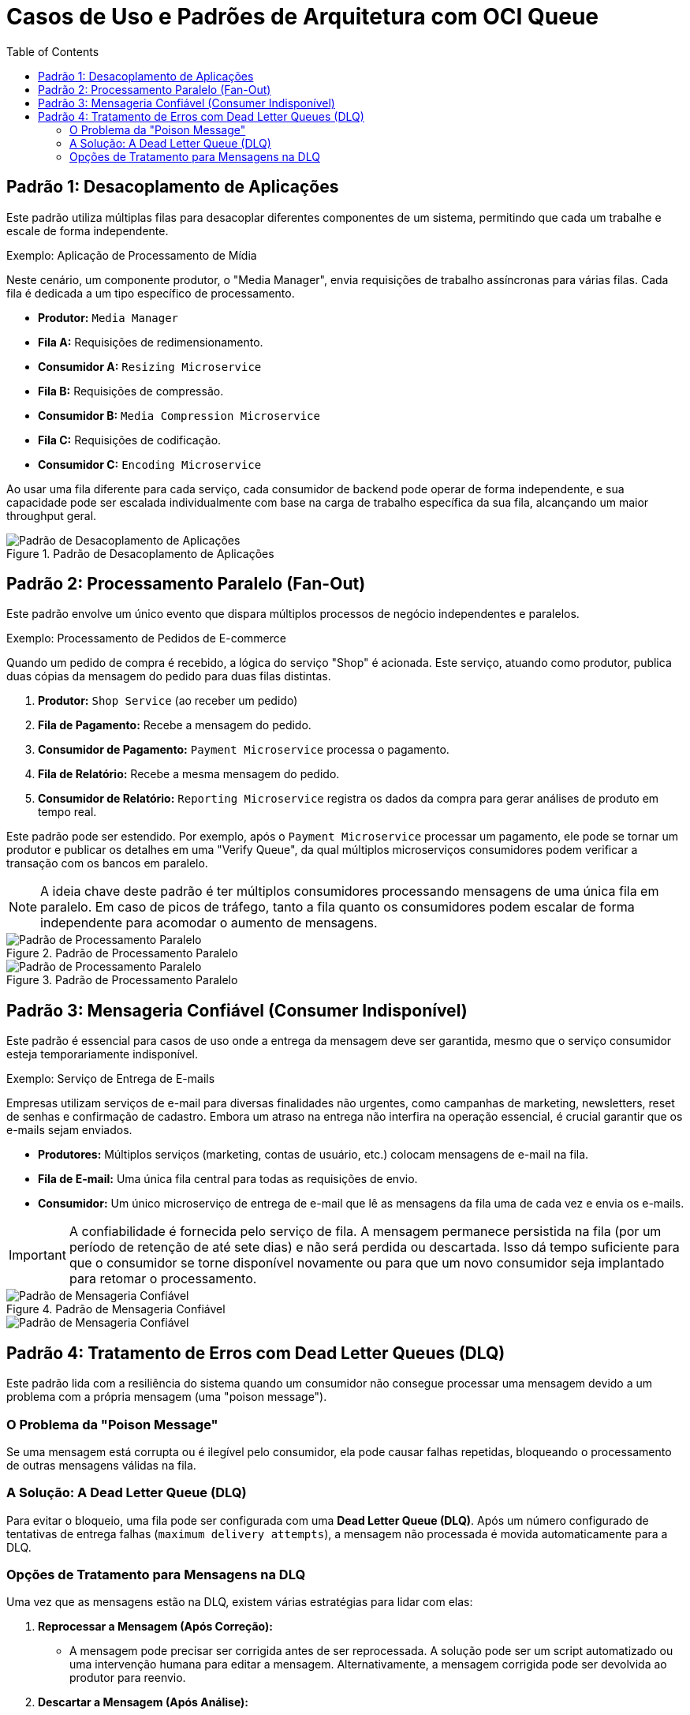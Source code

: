 = Casos de Uso e Padrões de Arquitetura com OCI Queue
:toc:
:icons: font

== Padrão 1: Desacoplamento de Aplicações

Este padrão utiliza múltiplas filas para desacoplar diferentes componentes de um sistema, permitindo que cada um trabalhe e escale de forma independente.

.Exemplo: Aplicação de Processamento de Mídia
Neste cenário, um componente produtor, o "Media Manager", envia requisições de trabalho assíncronas para várias filas. Cada fila é dedicada a um tipo específico de processamento.

* *Produtor:* `Media Manager`
* *Fila A:* Requisições de redimensionamento.
* *Consumidor A:* `Resizing Microservice`
* *Fila B:* Requisições de compressão.
* *Consumidor B:* `Media Compression Microservice`
* *Fila C:* Requisições de codificação.
* *Consumidor C:* `Encoding Microservice`

Ao usar uma fila diferente para cada serviço, cada consumidor de backend pode operar de forma independente, e sua capacidade pode ser escalada individualmente com base na carga de trabalho específica da sua fila, alcançando um maior throughput geral.

image::images/image105.png[alt="Padrão de Desacoplamento de Aplicações", title="Padrão de Desacoplamento de Aplicações"]

== Padrão 2: Processamento Paralelo (Fan-Out)

Este padrão envolve um único evento que dispara múltiplos processos de negócio independentes e paralelos.

.Exemplo: Processamento de Pedidos de E-commerce
Quando um pedido de compra é recebido, a lógica do serviço "Shop" é acionada. Este serviço, atuando como produtor, publica duas cópias da mensagem do pedido para duas filas distintas.

. *Produtor:* `Shop Service` (ao receber um pedido)
. *Fila de Pagamento:* Recebe a mensagem do pedido.
. *Consumidor de Pagamento:* `Payment Microservice` processa o pagamento.
. *Fila de Relatório:* Recebe a mesma mensagem do pedido.
. *Consumidor de Relatório:* `Reporting Microservice` registra os dados da compra para gerar análises de produto em tempo real.

Este padrão pode ser estendido. Por exemplo, após o `Payment Microservice` processar um pagamento, ele pode se tornar um produtor e publicar os detalhes em uma "Verify Queue", da qual múltiplos microserviços consumidores podem verificar a transação com os bancos em paralelo.

[NOTE]
====
A ideia chave deste padrão é ter múltiplos consumidores processando mensagens de uma única fila em paralelo. Em caso de picos de tráfego, tanto a fila quanto os consumidores podem escalar de forma independente para acomodar o aumento de mensagens.
====

image::images/image106.png[alt="Padrão de Processamento Paralelo", title="Padrão de Processamento Paralelo"]

image::images/image107.png[alt="Padrão de Processamento Paralelo", title="Padrão de Processamento Paralelo"]

== Padrão 3: Mensageria Confiável (Consumer Indisponível)

Este padrão é essencial para casos de uso onde a entrega da mensagem deve ser garantida, mesmo que o serviço consumidor esteja temporariamente indisponível.

.Exemplo: Serviço de Entrega de E-mails
Empresas utilizam serviços de e-mail para diversas finalidades não urgentes, como campanhas de marketing, newsletters, reset de senhas e confirmação de cadastro. Embora um atraso na entrega não interfira na operação essencial, é crucial garantir que os e-mails sejam enviados.

* *Produtores:* Múltiplos serviços (marketing, contas de usuário, etc.) colocam mensagens de e-mail na fila.
* *Fila de E-mail:* Uma única fila central para todas as requisições de envio.
* *Consumidor:* Um único microserviço de entrega de e-mail que lê as mensagens da fila uma de cada vez e envia os e-mails.

[IMPORTANT]
====
A confiabilidade é fornecida pelo serviço de fila. A mensagem permanece persistida na fila (por um período de retenção de até sete dias) e não será perdida ou descartada. Isso dá tempo suficiente para que o consumidor se torne disponível novamente ou para que um novo consumidor seja implantado para retomar o processamento.
====

image::images/image108.png[alt="Padrão de Mensageria Confiável", title="Padrão de Mensageria Confiável"]

image::images/image109.png[alt="Padrão de Mensageria Confiável"]

== Padrão 4: Tratamento de Erros com Dead Letter Queues (DLQ)

Este padrão lida com a resiliência do sistema quando um consumidor não consegue processar uma mensagem devido a um problema com a própria mensagem (uma "poison message").

=== O Problema da "Poison Message"

Se uma mensagem está corrupta ou é ilegível pelo consumidor, ela pode causar falhas repetidas, bloqueando o processamento de outras mensagens válidas na fila.

=== A Solução: A Dead Letter Queue (DLQ)

Para evitar o bloqueio, uma fila pode ser configurada com uma *Dead Letter Queue (DLQ)*. Após um número configurado de tentativas de entrega falhas (`maximum delivery attempts`), a mensagem não processada é movida automaticamente para a DLQ.

=== Opções de Tratamento para Mensagens na DLQ

Uma vez que as mensagens estão na DLQ, existem várias estratégias para lidar com elas:

. *Reprocessar a Mensagem (Após Correção):*
** A mensagem pode precisar ser corrigida antes de ser reprocessada. A solução pode ser um script automatizado ou uma intervenção humana para editar a mensagem. Alternativamente, a mensagem corrigida pode ser devolvida ao produtor para reenvio.

. *Descartar a Mensagem (Após Análise):*
** Alguns casos de uso podem esperar uma certa porcentagem de mensagens inválidas que podem ser simplesmente descartadas. No entanto, antes de deletar, um processo de negócio deve examiná-las, por exemplo, através de um dashboard que visualize as mensagens de erro.

. *Analisar para Obter Insights:*
** Em vez de processar cada mensagem individualmente, os dados da DLQ podem ser analisados para obter insights em tempo real. Uma aplicação simples poderia calcular o número médio de mensagens de erro por hora para informar sobre problemas nos produtores.

. *Interromper o Processo (Circuit Breaker):*
** Se mensagens inválidas são raramente esperadas, pode ser necessário interromper o fluxo de trabalho do produtor. A ação de interrupção pode ser automatizada ou decidida por um operador responsável pela solução de problemas.

. *Não Fazer Nada (Deixar Expirar):*
** Em certos casos de uso, especialmente com mensagens transitórias, pode ser apropriado não tomar nenhuma ação. O serviço de fila simplesmente deletará as mensagens da DLQ assim que o período máximo de retenção expirar.
